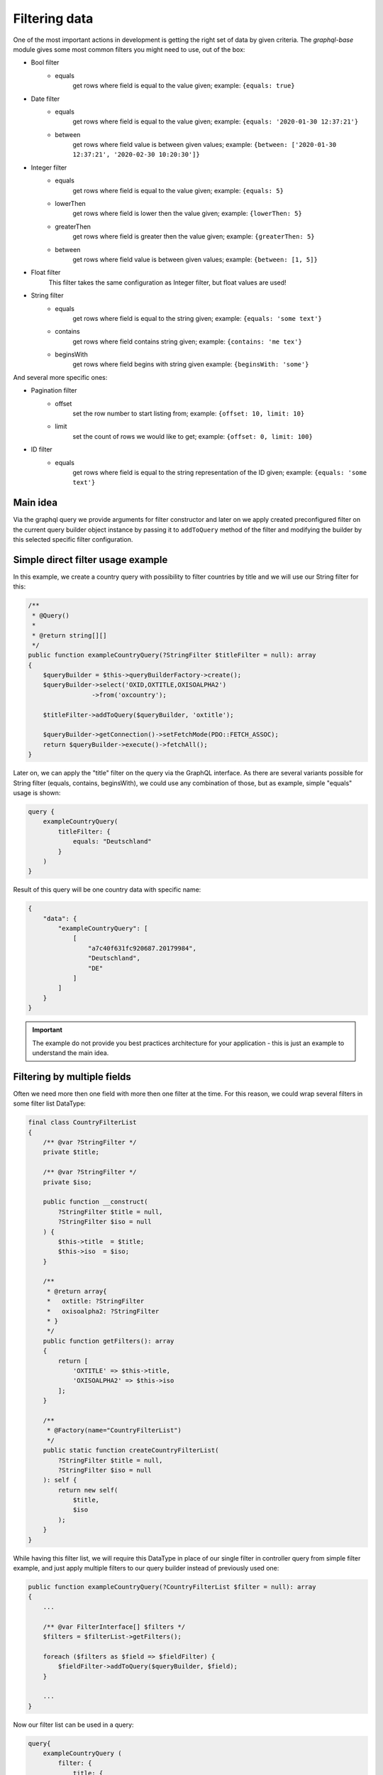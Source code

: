 Filtering data
==============

One of the most important actions in development is getting the right
set of data by given criteria. The `graphql-base` module gives some most common
filters you might need to use, out of the box:

* Bool filter
    - equals
        get rows where field is equal to the value given;
        example: ``{equals: true}``
* Date filter
    - equals
        get rows where field is equal to the value given;
        example: ``{equals: '2020-01-30 12:37:21'}``
    - between
        get rows where field value is between given values;
        example: ``{between: ['2020-01-30 12:37:21', '2020-02-30 10:20:30']}``
* Integer filter
    - equals
        get rows where field is equal to the value given;
        example: ``{equals: 5}``
    - lowerThen
        get rows where field is lower then the value given;
        example: ``{lowerThen: 5}``
    - greaterThen
        get rows where field is greater then the value given;
        example: ``{greaterThen: 5}``
    - between
        get rows where field value is between given values;
        example: ``{between: [1, 5]}``
* Float filter
    This filter takes the same configuration as Integer filter, but float values are used!
* String filter
    - equals
        get rows where field is equal to the string given;
        example: ``{equals: 'some text'}``
    - contains
        get rows where field contains string given;
        example: ``{contains: 'me tex'}``
    - beginsWith
        get rows where field begins with string given
        example: ``{beginsWith: 'some'}``

And several more specific ones:

* Pagination filter
    - offset
        set the row number to start listing from;
        example: ``{offset: 10, limit: 10}``
    - limit
        set the count of rows we would like to get;
        example: ``{offset: 0, limit: 100}``

* ID filter
    - equals
        get rows where field is equal to the string representation of the ID given;
        example: ``{equals: 'some text'}``

Main idea
---------

Via the graphql query we provide arguments for filter constructor and later
on we apply created preconfigured filter on the current query builder object
instance by passing it to ``addToQuery`` method of the filter and modifying the
builder by this selected specific filter configuration.

Simple direct filter usage example
----------------------------------

In this example, we create a country query with possibility to filter
countries by title and we will use our String filter for this:

.. code-block:: php

    /**
     * @Query()
     *
     * @return string[][]
     */
    public function exampleCountryQuery(?StringFilter $titleFilter = null): array
    {
        $queryBuilder = $this->queryBuilderFactory->create();
        $queryBuilder->select('OXID,OXTITLE,OXISOALPHA2')
                     ->from('oxcountry');

        $titleFilter->addToQuery($queryBuilder, 'oxtitle');

        $queryBuilder->getConnection()->setFetchMode(PDO::FETCH_ASSOC);
        return $queryBuilder->execute()->fetchAll();
    }

Later on, we can apply the "title" filter on the query via the GraphQL interface.
As there are several variants possible for String filter (equals, contains, beginsWith),
we could use any combination of those, but as example, simple "equals" usage is shown:

.. code-block:: graphql

    query {
        exampleCountryQuery(
            titleFilter: {
                equals: "Deutschland"
            }
        )
    }

Result of this query will be one country data with specific name:

.. code-block:: json

    {
        "data": {
            "exampleCountryQuery": [
                [
                    "a7c40f631fc920687.20179984",
                    "Deutschland",
                    "DE"
                ]
            ]
        }
    }


.. important::
    The example do not provide you best practices architecture for your application - this is just an example to understand the main idea.

Filtering by multiple fields
----------------------------

Often we need more then one field with more then one filter at the time. For
this reason, we could wrap several filters in some filter list DataType:

.. code-block:: php

    final class CountryFilterList
    {
        /** @var ?StringFilter */
        private $title;

        /** @var ?StringFilter */
        private $iso;

        public function __construct(
            ?StringFilter $title = null,
            ?StringFilter $iso = null
        ) {
            $this->title  = $title;
            $this->iso  = $iso;
        }

        /**
         * @return array{
         *   oxtitle: ?StringFilter
         *   oxisoalpha2: ?StringFilter
         * }
         */
        public function getFilters(): array
        {
            return [
                'OXTITLE' => $this->title,
                'OXISOALPHA2' => $this->iso
            ];
        }

        /**
         * @Factory(name="CountryFilterList")
         */
        public static function createCountryFilterList(
            ?StringFilter $title = null,
            ?StringFilter $iso = null
        ): self {
            return new self(
                $title,
                $iso
            );
        }
    }

While having this filter list, we will require this DataType in place of our single filter
in controller query from simple filter example, and just apply multiple filters to our
query builder instead of previously used one:

.. code-block:: php

    public function exampleCountryQuery(?CountryFilterList $filter = null): array
    {
        ...

        /** @var FilterInterface[] $filters */
        $filters = $filterList->getFilters();

        foreach ($filters as $field => $fieldFilter) {
            $fieldFilter->addToQuery($queryBuilder, $field);
        }

        ...
    }

Now our filter list can be used in a query:

.. code-block:: graphql

    query{
        exampleCountryQuery (
            filter: {
                title: {
                    beginsWith: "D"
                }
                iso: {
                    beginsWith: "DM"
                }
            }
        )
    }

Gives us a country that was filtered by our conditions:

.. code-block:: json

    {
        "data": {
            "exampleCountryQuery": [
                [
                    "8f241f11095811ea5.84717844",
                    "Dominica",
                    "DM"
                ]
            ]
        }
    }

How to add your own filters
---------------------------

You can easily add your own filters by implementing your new filter class
in your module DataType folder.

There are no hard requirements on implementing any interfaces or implementing those
new filters by any rules - everything is up to you! But, you could go together
with us, and try reusing our interfaces and structures for making some standards
for us and everyone in the future!

Feel free to make some pull requests with your great filters that others could
get benefit from!
